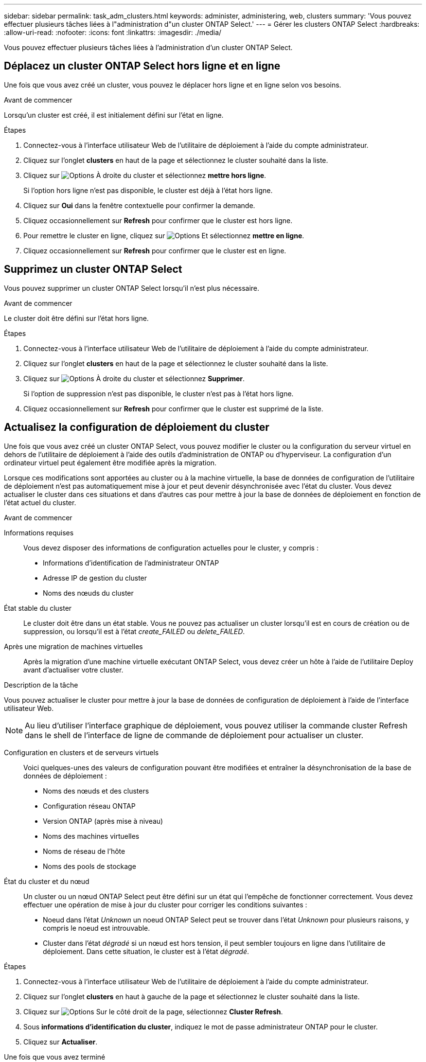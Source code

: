 ---
sidebar: sidebar 
permalink: task_adm_clusters.html 
keywords: administer, administering, web, clusters 
summary: 'Vous pouvez effectuer plusieurs tâches liées à l"administration d"un cluster ONTAP Select.' 
---
= Gérer les clusters ONTAP Select
:hardbreaks:
:allow-uri-read: 
:nofooter: 
:icons: font
:linkattrs: 
:imagesdir: ./media/


[role="lead"]
Vous pouvez effectuer plusieurs tâches liées à l'administration d'un cluster ONTAP Select.



== Déplacez un cluster ONTAP Select hors ligne et en ligne

Une fois que vous avez créé un cluster, vous pouvez le déplacer hors ligne et en ligne selon vos besoins.

.Avant de commencer
Lorsqu'un cluster est créé, il est initialement défini sur l'état en ligne.

.Étapes
. Connectez-vous à l'interface utilisateur Web de l'utilitaire de déploiement à l'aide du compte administrateur.
. Cliquez sur l'onglet *clusters* en haut de la page et sélectionnez le cluster souhaité dans la liste.
. Cliquez sur image:icon_kebab.gif["Options"] À droite du cluster et sélectionnez *mettre hors ligne*.
+
Si l'option hors ligne n'est pas disponible, le cluster est déjà à l'état hors ligne.

. Cliquez sur *Oui* dans la fenêtre contextuelle pour confirmer la demande.
. Cliquez occasionnellement sur *Refresh* pour confirmer que le cluster est hors ligne.
. Pour remettre le cluster en ligne, cliquez sur image:icon_kebab.gif["Options"] Et sélectionnez *mettre en ligne*.
. Cliquez occasionnellement sur *Refresh* pour confirmer que le cluster est en ligne.




== Supprimez un cluster ONTAP Select

Vous pouvez supprimer un cluster ONTAP Select lorsqu'il n'est plus nécessaire.

.Avant de commencer
Le cluster doit être défini sur l'état hors ligne.

.Étapes
. Connectez-vous à l'interface utilisateur Web de l'utilitaire de déploiement à l'aide du compte administrateur.
. Cliquez sur l'onglet *clusters* en haut de la page et sélectionnez le cluster souhaité dans la liste.
. Cliquez sur image:icon_kebab.gif["Options"] À droite du cluster et sélectionnez *Supprimer*.
+
Si l'option de suppression n'est pas disponible, le cluster n'est pas à l'état hors ligne.

. Cliquez occasionnellement sur *Refresh* pour confirmer que le cluster est supprimé de la liste.




== Actualisez la configuration de déploiement du cluster

Une fois que vous avez créé un cluster ONTAP Select, vous pouvez modifier le cluster ou la configuration du serveur virtuel en dehors de l'utilitaire de déploiement à l'aide des outils d'administration de ONTAP ou d'hyperviseur. La configuration d'un ordinateur virtuel peut également être modifiée après la migration.

Lorsque ces modifications sont apportées au cluster ou à la machine virtuelle, la base de données de configuration de l'utilitaire de déploiement n'est pas automatiquement mise à jour et peut devenir désynchronisée avec l'état du cluster. Vous devez actualiser le cluster dans ces situations et dans d'autres cas pour mettre à jour la base de données de déploiement en fonction de l'état actuel du cluster.

.Avant de commencer
Informations requises:: Vous devez disposer des informations de configuration actuelles pour le cluster, y compris :
+
--
* Informations d'identification de l'administrateur ONTAP
* Adresse IP de gestion du cluster
* Noms des nœuds du cluster


--
État stable du cluster:: Le cluster doit être dans un état stable. Vous ne pouvez pas actualiser un cluster lorsqu'il est en cours de création ou de suppression, ou lorsqu'il est à l'état _create_FAILED_ ou _delete_FAILED_.
Après une migration de machines virtuelles:: Après la migration d'une machine virtuelle exécutant ONTAP Select, vous devez créer un hôte à l'aide de l'utilitaire Deploy avant d'actualiser votre cluster.


.Description de la tâche
Vous pouvez actualiser le cluster pour mettre à jour la base de données de configuration de déploiement à l'aide de l'interface utilisateur Web.


NOTE: Au lieu d'utiliser l'interface graphique de déploiement, vous pouvez utiliser la commande cluster Refresh dans le shell de l'interface de ligne de commande de déploiement pour actualiser un cluster.

Configuration en clusters et de serveurs virtuels:: Voici quelques-unes des valeurs de configuration pouvant être modifiées et entraîner la désynchronisation de la base de données de déploiement :
+
--
* Noms des nœuds et des clusters
* Configuration réseau ONTAP
* Version ONTAP (après mise à niveau)
* Noms des machines virtuelles
* Noms de réseau de l'hôte
* Noms des pools de stockage


--
État du cluster et du nœud:: Un cluster ou un nœud ONTAP Select peut être défini sur un état qui l'empêche de fonctionner correctement. Vous devez effectuer une opération de mise à jour du cluster pour corriger les conditions suivantes :
+
--
* Noeud dans l'état _Unknown_ un noeud ONTAP Select peut se trouver dans l'état _Unknown_ pour plusieurs raisons, y compris le noeud est introuvable.
* Cluster dans l'état _dégradé_ si un nœud est hors tension, il peut sembler toujours en ligne dans l'utilitaire de déploiement. Dans cette situation, le cluster est à l'état _dégradé_.


--


.Étapes
. Connectez-vous à l'interface utilisateur Web de l'utilitaire de déploiement à l'aide du compte administrateur.
. Cliquez sur l'onglet *clusters* en haut à gauche de la page et sélectionnez le cluster souhaité dans la liste.
. Cliquez sur image:icon_kebab.gif["Options"] Sur le côté droit de la page, sélectionnez *Cluster Refresh*.
. Sous *informations d'identification du cluster*, indiquez le mot de passe administrateur ONTAP pour le cluster.
. Cliquez sur *Actualiser*.


.Une fois que vous avez terminé
Si l'opération est réussie, le champ _dernière actualisation_ est mis à jour. Vous devez sauvegarder les données de configuration du déploiement une fois l'opération de mise à jour du cluster terminée.

